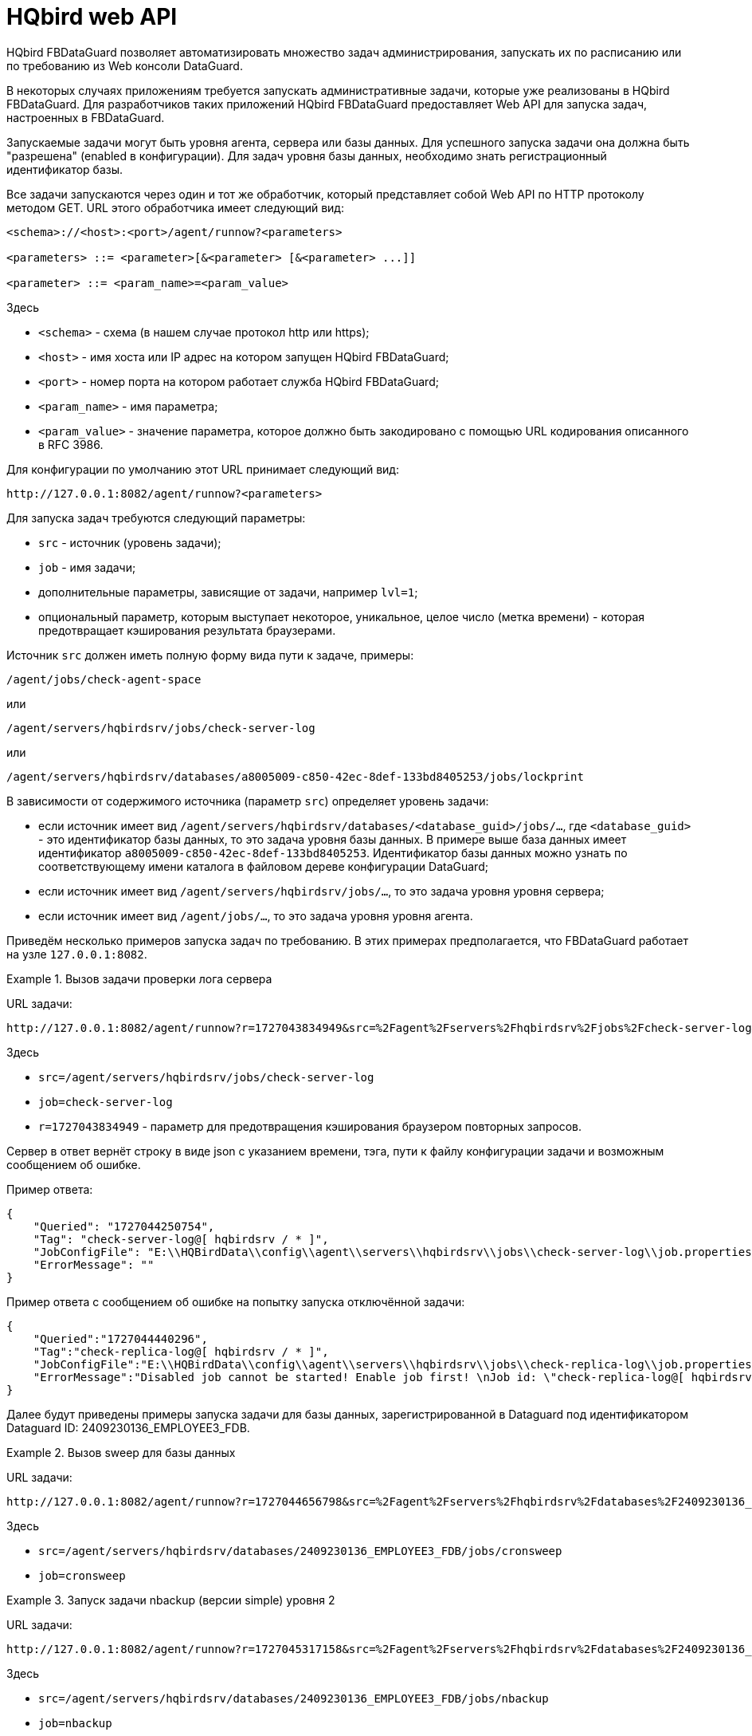 :sectnums!:

[appendix]
[[hqbird-appx-web-api]]
= HQbird web API

HQbird FBDataGuard позволяет автоматизировать множество задач администрирования, запускать их по расписанию или по требованию из Web консоли DataGuard.

В некоторых случаях приложениям требуется запускать административные задачи, которые уже реализованы в HQbird FBDataGuard. Для разработчиков таких приложений HQbird FBDataGuard предоставляет Web API для запуска задач, настроенных в FBDataGuard.

Запускаемые задачи могут быть уровня агента, сервера или базы данных. Для успешного запуска задачи она должна быть "разрешена" (enabled в конфигурации). Для задач уровня базы данных, необходимо знать регистрационный идентификатор базы.

Все задачи запускаются через один и тот же обработчик, который представляет собой Web API по HTTP протоколу методом GET.
URL этого обработчика имеет следующий вид:

----
<schema>://<host>:<port>/agent/runnow?<parameters>

<parameters> ::= <parameter>[&<parameter> [&<parameter> ...]]

<parameter> ::= <param_name>=<param_value>
----

Здесь 

- `<schema>` - схема (в нашем случае протокол http или https);
- `<host>` - имя хоста или IP адрес на котором запущен HQbird FBDataGuard;
- `<port>` - номер порта на котором работает служба HQbird FBDataGuard;
- `<param_name>` - имя параметра;
- `<param_value>` - значение параметра, которое должно быть закодировано с помощью URL кодирования описанного в RFC 3986.

Для конфигурации по умолчанию этот URL принимает следующий вид:

----
http://127.0.0.1:8082/agent/runnow?<parameters>
----

Для запуска задач требуются следующий параметры:

- `src` - источник (уровень задачи);
- `job` - имя задачи;
- дополнительные параметры, зависящие от задачи, например `lvl=1`;
- опциональный параметр, которым выступает некоторое, уникальное, целое число (метка времени) - которая предотвращает кэширования результата браузерами.

Источник `src` должен иметь полную форму вида пути к задаче, примеры:

----
/agent/jobs/check-agent-space
----

или

----
/agent/servers/hqbirdsrv/jobs/check-server-log
----

или

----
/agent/servers/hqbirdsrv/databases/a8005009-c850-42ec-8def-133bd8405253/jobs/lockprint
----

В зависимости от содержимого источника (параметр `src`) определяет уровень задачи:

* если источник имеет вид `/agent/servers/hqbirdsrv/databases/<database_guid>/jobs/...`, где `<database_guid>` - это идентификатор базы данных, то это задача уровня базы данных. В примере выше база данных имеет идентификатор `a8005009-c850-42ec-8def-133bd8405253`. Идентификатор базы данных можно узнать по соответствующему имени каталога в файловом дереве конфигурации DataGuard;
* если источник имеет вид `/agent/servers/hqbirdsrv/jobs/...`, то это задача уровня уровня сервера;
* если источник имеет вид `/agent/jobs/...`, то это задача уровня уровня агента.


Приведём несколько примеров запуска задач по требованию. В этих примерах предполагается, что FBDataGuard работает на узле `127.0.0.1:8082`.

.Вызов задачи проверки лога сервера
[example]
====
URL задачи:

----
http://127.0.0.1:8082/agent/runnow?r=1727043834949&src=%2Fagent%2Fservers%2Fhqbirdsrv%2Fjobs%2Fcheck-server-log&job=check-server-log
----

Здесь

- `src=/agent/servers/hqbirdsrv/jobs/check-server-log`
- `job=check-server-log`
- `r=1727043834949` - параметр для предотвращения кэширования браузером повторных запросов.

Сервер в ответ вернёт строку в виде json с указанием времени, тэга, пути к файлу конфигурации задачи и возможным сообщением об ошибке.

Пример ответа:

[source%autofit,json]
----
{
    "Queried": "1727044250754",
    "Tag": "check-server-log@[ hqbirdsrv / * ]",
    "JobConfigFile": "E:\\HQBirdData\\config\\agent\\servers\\hqbirdsrv\\jobs\\check-server-log\\job.properties",
    "ErrorMessage": ""
}
----

Пример ответа с сообщением об ошибке на попытку запуска отключённой задачи:

[source%autofit,json]
----
{
    "Queried":"1727044440296",
    "Tag":"check-replica-log@[ hqbirdsrv / * ]",
    "JobConfigFile":"E:\\HQBirdData\\config\\agent\\servers\\hqbirdsrv\\jobs\\check-replica-log\\job.properties",
    "ErrorMessage":"Disabled job cannot be started! Enable job first! \nJob id: \"check-replica-log@[ hqbirdsrv / * ]\""
}
----
====


Далее будут приведены примеры запуска задачи для базы данных, зарегистрированной в Dataguard под идентификатором Dataguard ID: 2409230136_EMPLOYEE3_FDB.

.Вызов sweep для базы данных
[example]
====
URL задачи:

----
http://127.0.0.1:8082/agent/runnow?r=1727044656798&src=%2Fagent%2Fservers%2Fhqbirdsrv%2Fdatabases%2F2409230136_EMPLOYEE3_FDB%2Fjobs%2Fcronsweep&job=cronsweep
----

Здесь

- `src=/agent/servers/hqbirdsrv/databases/2409230136_EMPLOYEE3_FDB/jobs/cronsweep`
- `job=cronsweep`
====

.Запуск задачи nbackup (версии simple) уровня 2
[example]
====
URL задачи:

----
http://127.0.0.1:8082/agent/runnow?r=1727045317158&src=%2Fagent%2Fservers%2Fhqbirdsrv%2Fdatabases%2F2409230136_EMPLOYEE3_FDB%2Fjobs%2Fnbackup&job=nbackup&lvl=2
----

Здесь

- `src=/agent/servers/hqbirdsrv/databases/2409230136_EMPLOYEE3_FDB/jobs/nbackup`
- `job=nbackup`
- `lvl=2` - задаёт уровень бакапа (2).
====

.Запуск задачи nbackup (версии advanced) уровня 3
[example]
====
URL задачи:

----
http://127.0.0.1:8082/agent/runnow?r=1727045751740&src=%2Fagent%2Fservers%2Fhqbirdsrv%2Fdatabases%2F2409230136_EMPLOYEE3_FDB%2Fjobs%2Fnbackup3&job=nbackup3&lvl=3
----

Здесь

- `src=/agent/servers/hqbirdsrv/databases/2409230136_EMPLOYEE3_FDB/jobs/nbackup3`
- `job=nbackup3`
- `lvl=3` - задаёт уровень резервной копии (3). Является некоторым излишеством, передаётся браузером/вебконсолью, но не используется сервером и может быть пропущен, т.к. 
уровни advanced nbackup реализованы отдельными потоками с уникальными именами, то есть задачи nbackup0..nbackup4 - и для них уровни в lvl должны соответствовать уровню в пути/имени.
====

Запуски задач по требованию протоколируются в журнал FBDataGuard.

Полный список путей/имён задач можно реконструировать из каталога действующей в конкретной версии в конфигурации DataGuard -- в разных версиях DataGuard они могут отличаться так как задачи менялись, удалялись или добавлялись новые.

== Отладка

Следующие URL помогут при отладке команд:

* Запуск команд
+
----
http://localhost:8082/static/config.html#hqbirdsrv
----

* Просмотр API в необработанном виде
+
----
http://localhost:8082/agent/
----

Сервисную страницу можно открыть (откроется в новой вкладке) непосредственно из веб-окна консоли FbDataGuard, если кликнуть левой кнопкой мыши с зажатой клавишей `Ctrl` по тексту версии DataGuard в левом нижнем углу страницы.
